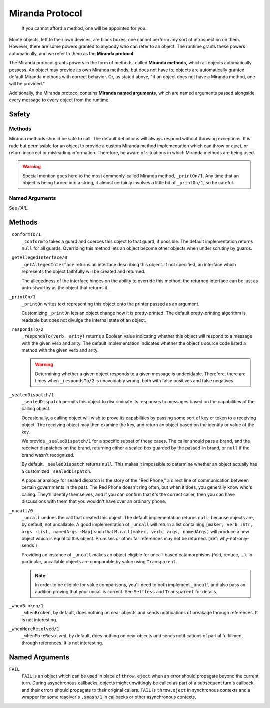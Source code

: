 ================
Miranda Protocol
================

.. epigraph::
    If you cannot afford a method, one will be appointed for you.

Monte objects, left to their own devices, are black boxes; one cannot perform
any sort of introspection on them. However, there are some powers granted to
anybody who can refer to an object. The runtime grants these powers
automatically, and we refer to them as the **Miranda protocol**.

The Miranda protocol grants powers in the form of methods, called **Miranda
methods**, which all objects automatically possess. An object may provide its
own Miranda methods, but does not have to; objects are automatically granted
default Miranda methods with correct behavior. Or, as stated above, "if an
object does not have a Miranda method, one will be provided."

Additionally, the Miranda protocol contains **Miranda named arguments**, which
are named arguments passed alongside every message to every object from the
runtime.

Safety
======

Methods
~~~~~~~

Miranda methods should be safe to call. The default definitions will always
respond without throwing exceptions. It is rude but permissible for an object
to provide a custom Miranda method implementation which can throw or eject, or
return incorrect or misleading information. Therefore, be aware of situations
in which Miranda methods are being used.

.. warning::
    Special mention goes here to the most commonly-called Miranda method,
    ``_printOn/1``. Any time that an object is being turned into a string, it
    almost certainly involves a little bit of ``_printOn/1``, so be careful.

Named Arguments
~~~~~~~~~~~~~~~

See `FAIL`.

Methods
=======

``_conformTo/1``
    ``_conformTo`` takes a guard and coerces this object to that guard, if
    possible. The default implementation returns ``null`` for all guards.
    Overriding this method lets an object become other objects when under
    scrutiny by guards.

``_getAllegedInterface/0``
    ``_getAllegedInterface`` returns an interface describing this object. If
    not specified, an interface which represents the object faithfully will be
    created and returned.

    The allegedness of the interface hinges on the ability to override this
    method; the returned interface can be just as untrustworthy as the object
    that returns it.

``_printOn/1``
    ``_printOn`` writes text representing this object onto the printer passed
    as an argument.

    Customizing ``_printOn`` lets an object change how it is pretty-printed.
    The default pretty-printing algorithm is readable but does not divulge the
    internal state of an object.

``_respondsTo/2``
    ``_respondsTo(verb, arity)`` returns a Boolean value indicating whether
    this object will respond to a message with the given verb and arity. The
    default implementation indicates whether the object's source code listed a
    method with the given verb and arity.

    .. warning::
        Determining whether a given object responds to a given message is
        undecidable. Therefore, there are times when ``_respondsTo/2`` is
        unavoidably wrong, both with false positives and false negatives.

``_sealedDispatch/1``
    ``_sealedDispatch`` permits this object to discriminate its responses to
    messages based on the capabilities of the calling object.

    Occasionally, a calling object will wish to prove its capabilities by
    passing some sort of key or token to a receiving object. The receiving
    object may then examine the key, and return an object based on the
    identity or value of the key.

    We provide ``_sealedDispatch/1`` for a specific subset of these cases. The
    caller should pass a brand, and the receiver dispatches on the brand,
    returning either a sealed box guarded by the passed-in brand, or ``null``
    if the brand wasn't recognized.

    By default, ``_sealedDispatch`` returns ``null``. This makes it impossible
    to determine whether an object actually has a customized
    ``_sealedDispatch``.

    A popular analogy for sealed dispatch is the story of the "Red Phone," a
    direct line of communication between certain governments in the past. The
    Red Phone doesn't ring often, but when it does, you generally know who's
    calling. They'll identify themselves, and if you can confirm that it's
    the correct caller, then you can have discussions with them that you
    wouldn't have over an ordinary phone.

.. _uncall:

``_uncall/0``
    ``_uncall`` undoes the call that created this object. The default
    implementation returns ``null``, because objects are, by default, not
    uncallable. A good implementation of ``_uncall`` will return a list
    containing ``[maker, verb :Str, args :List, namedArgs :Map]`` such that
    ``M.call(maker, verb, args, namedArgs)`` will produce a new object which
    is equal to this object. Promises or other far references may not be
    returned. (:ref:`why-not-only-sends`)

    Providing an instance of ``_uncall`` makes an object eligible for
    uncall-based catamorphisms (fold, reduce, ...). In particular, uncallable
    objects are comparable by value using ``Transparent``.

    .. note::
        In order to be eligible for value comparisons, you'll need to both
        implement ``_uncall`` and also pass an audition proving that your
        uncall is correct. See ``Selfless`` and ``Transparent`` for details.

``_whenBroken/1``
    ``_whenBroken``, by default, does nothing on near objects and sends
    notifications of breakage through references. It is not interesting.

``_whenMoreResolved/1``
    ``_whenMoreResolved``, by default, does nothing on near objects and sends
    notifications of partial fulfillment through references. It is not
    interesting.

Named Arguments
===============

.. _FAIL:

``FAIL``
    ``FAIL`` is an object which can be used in place of ``throw.eject`` when
    an error should propagate beyond the current turn. During asynchronous
    callbacks, objects might unwittingly be called as part of a subsequent
    turn's callback, and their errors should propagate to their original
    callers. ``FAIL`` is ``throw.eject`` in synchronous contexts and a wrapper
    for some resolver's ``.smash/1`` in callbacks or other asynchronous
    contexts.
